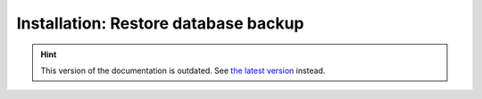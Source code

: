 Installation: Restore database backup
=====================================

.. hint::

    This version of the documentation is outdated. See `the latest version </>`__ instead.
